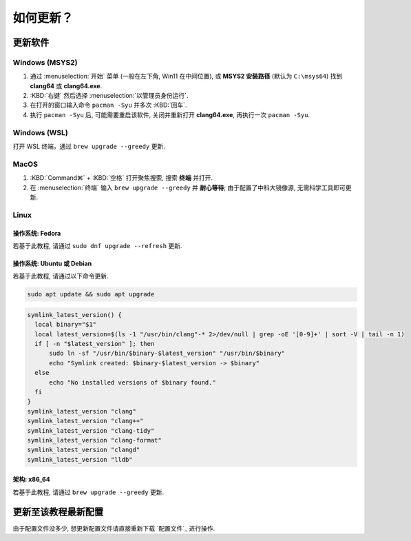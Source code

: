************************************************************************************************************************
如何更新？
************************************************************************************************************************

========================================================================================================================
更新软件
========================================================================================================================

------------------------------------------------------------------------------------------------------------------------
Windows (MSYS2)
------------------------------------------------------------------------------------------------------------------------

1. 通过 :menuselection:`开始` 菜单 (一般在左下角, Win11 在中间位置), 或 **MSYS2 安装路径** (默认为 ``C:\msys64``) 找到 **clang64** 或 **clang64.exe**.
2. :KBD:`右键` 然后选择 :menuselection:`以管理员身份运行`.
3. 在打开的窗口输入命令 ``pacman -Syu`` 并多次 :KBD:`回车`.
4. 执行 ``pacman -Syu`` 后, 可能需要重启该软件, 关闭并重新打开 **clang64.exe**, 再执行一次 ``pacman -Syu``.

------------------------------------------------------------------------------------------------------------------------
Windows (WSL)
------------------------------------------------------------------------------------------------------------------------

打开 WSL 终端，通过 ``brew upgrade --greedy`` 更新.

------------------------------------------------------------------------------------------------------------------------
MacOS
------------------------------------------------------------------------------------------------------------------------

1. :KBD:`Command⌘` + :KBD:`空格` 打开聚焦搜索, 搜索 **终端** 并打开.
2. 在 :menuselection:`终端` 输入 ``brew upgrade --greedy`` 并 **耐心等待**; 由于配置了中科大镜像源, 无需科学工具即可更新.

------------------------------------------------------------------------------------------------------------------------
Linux
------------------------------------------------------------------------------------------------------------------------

^^^^^^^^^^^^^^^^^^^^^^^^^^^^^^^^^^^^^^^^^^^^^^^^^^^^^^^^^^^^^^^^^^^^^^^^^^^^^^^^^^^^^^^^^^^^^^^^^^^^^^^^^^^^^^^^^^^^^^^^
操作系统: Fedora
^^^^^^^^^^^^^^^^^^^^^^^^^^^^^^^^^^^^^^^^^^^^^^^^^^^^^^^^^^^^^^^^^^^^^^^^^^^^^^^^^^^^^^^^^^^^^^^^^^^^^^^^^^^^^^^^^^^^^^^^

若基于此教程, 请通过 ``sudo dnf upgrade --refresh`` 更新.

^^^^^^^^^^^^^^^^^^^^^^^^^^^^^^^^^^^^^^^^^^^^^^^^^^^^^^^^^^^^^^^^^^^^^^^^^^^^^^^^^^^^^^^^^^^^^^^^^^^^^^^^^^^^^^^^^^^^^^^^
操作系统: Ubuntu 或 Debian
^^^^^^^^^^^^^^^^^^^^^^^^^^^^^^^^^^^^^^^^^^^^^^^^^^^^^^^^^^^^^^^^^^^^^^^^^^^^^^^^^^^^^^^^^^^^^^^^^^^^^^^^^^^^^^^^^^^^^^^^

若基于此教程, 请通过以下命令更新.

.. code-block:: bash

  sudo apt update && sudo apt upgrade

.. code-block:: bash

  symlink_latest_version() {
    local binary="$1"
    local latest_version=$(ls -1 "/usr/bin/clang"-* 2>/dev/null | grep -oE '[0-9]+' | sort -V | tail -n 1)
    if [ -n "$latest_version" ]; then
        sudo ln -sf "/usr/bin/$binary-$latest_version" "/usr/bin/$binary"
        echo "Symlink created: $binary-$latest_version -> $binary"
    else
        echo "No installed versions of $binary found."
    fi
  }
  symlink_latest_version "clang"
  symlink_latest_version "clang++"
  symlink_latest_version "clang-tidy"
  symlink_latest_version "clang-format"
  symlink_latest_version "clangd"
  symlink_latest_version "lldb"

^^^^^^^^^^^^^^^^^^^^^^^^^^^^^^^^^^^^^^^^^^^^^^^^^^^^^^^^^^^^^^^^^^^^^^^^^^^^^^^^^^^^^^^^^^^^^^^^^^^^^^^^^^^^^^^^^^^^^^^^
架构: x86_64
^^^^^^^^^^^^^^^^^^^^^^^^^^^^^^^^^^^^^^^^^^^^^^^^^^^^^^^^^^^^^^^^^^^^^^^^^^^^^^^^^^^^^^^^^^^^^^^^^^^^^^^^^^^^^^^^^^^^^^^^

若基于此教程, 请通过 ``brew upgrade --greedy`` 更新.

========================================================================================================================
更新至该教程最新配置
========================================================================================================================

由于配置文件没多少, 想更新配置文件请直接重新下载 `配置文件`_ 进行操作.
